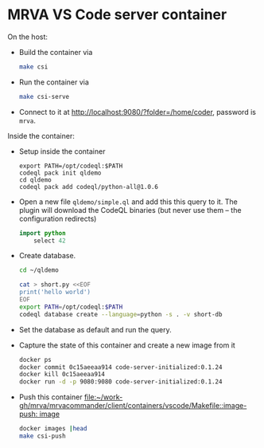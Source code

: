 * MRVA VS Code server container
  On the host:

  - Build the container via 
    #+BEGIN_SRC sh 
      make csi
    #+END_SRC

  - Run the container via
    #+BEGIN_SRC sh 
      make csi-serve
    #+END_SRC

  - Connect to it at http://localhost:9080/?folder=/home/coder, password is =mrva=.

  Inside the container:

  - Setup inside the container
    #+BEGIN_SRC shell
      export PATH=/opt/codeql:$PATH
      codeql pack init qldemo
      cd qldemo
      codeql pack add codeql/python-all@1.0.6
    #+END_SRC

  - Open a new file =qldemo/simple.ql= and add this this query to it.  The plugin
    will download the CodeQL binaries (but never use them -- the configuration
    redirects) 
    #+BEGIN_SRC java
      import python
          select 42
    #+END_SRC

  - Create database.
    #+BEGIN_SRC sh 
      cd ~/qldemo

      cat > short.py <<EOF
      print('hello world')
      EOF
      export PATH=/opt/codeql:$PATH  
      codeql database create --language=python -s . -v short-db
    #+END_SRC

  - Set the database as default and run the query.

  - Capture the state of this container and create a new image from it
    #+BEGIN_SRC sh 
      docker ps
      docker commit 0c15aeeaa914 code-server-initialized:0.1.24
      docker kill 0c15aeeaa914
      docker run -d -p 9080:9080 code-server-initialized:0.1.24
    #+END_SRC

  - Push this container
    [[file:~/work-gh/mrva/mrvacommander/client/containers/vscode/Makefile::image-push: image]]
    #+BEGIN_SRC sh 
      docker images |head
      make csi-push
    #+END_SRC
